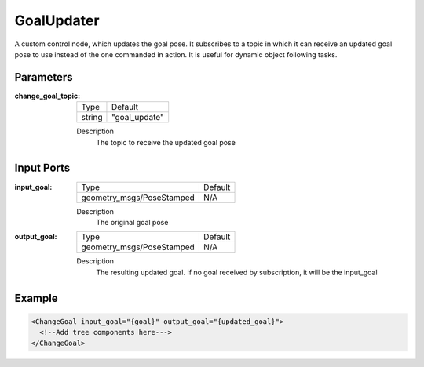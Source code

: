 .. _bt_goal_updater:

GoalUpdater
==================

A custom control node, which updates the goal pose. It subscribes to a topic in which it can receive an updated goal pose to use instead of the one commanded in action. It is useful for dynamic object following tasks.

Parameters
----------

:change_goal_topic:

  ====== ==============
  Type   Default
  ------ --------------
  string  "goal_update"
  ====== ==============

  Description
      The topic to receive the updated goal pose

Input Ports
-----------

:input_goal:

  ========================= =======
  Type                      Default
  ------------------------- -------
  geometry_msgs/PoseStamped N/A
  ========================= =======

  Description
      The original goal pose

:output_goal:

  ========================= =======
  Type                      Default
  ------------------------- -------
  geometry_msgs/PoseStamped N/A
  ========================= =======

  Description
    	The resulting updated goal. If no goal received by subscription, it will be the input_goal

Example
-------

.. code-block:: xml

  <ChangeGoal input_goal="{goal}" output_goal="{updated_goal}">
    <!--Add tree components here--->
  </ChangeGoal>
